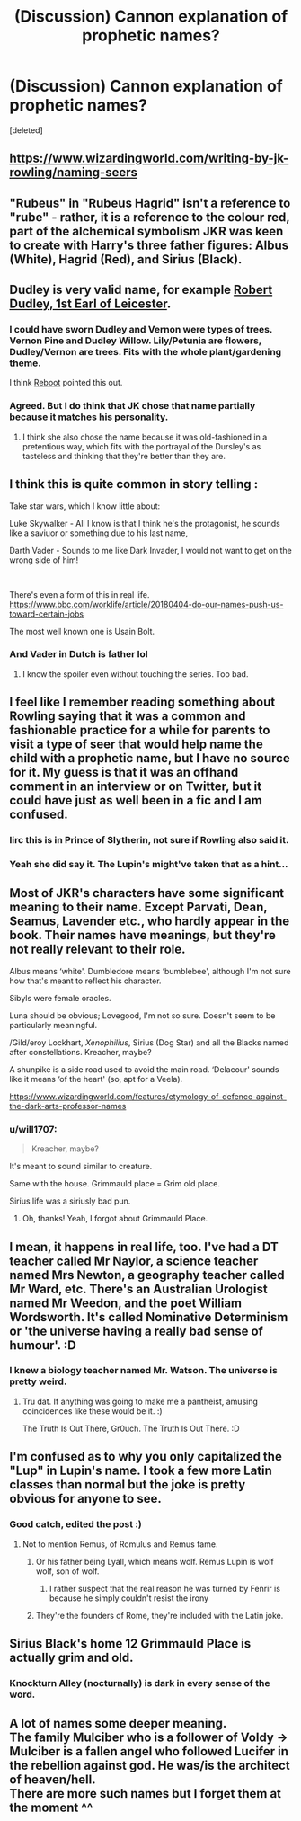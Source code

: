 #+TITLE: (Discussion) Cannon explanation of prophetic names?

* (Discussion) Cannon explanation of prophetic names?
:PROPERTIES:
:Score: 6
:DateUnix: 1582316540.0
:DateShort: 2020-Feb-21
:END:
[deleted]


** [[https://www.wizardingworld.com/writing-by-jk-rowling/naming-seers]]
:PROPERTIES:
:Author: Ash_Lestrange
:Score: 6
:DateUnix: 1582323026.0
:DateShort: 2020-Feb-22
:END:


** "Rubeus" in "Rubeus Hagrid" isn't a reference to "rube" - rather, it is a reference to the colour red, part of the alchemical symbolism JKR was keen to create with Harry's three father figures: Albus (White), Hagrid (Red), and Sirius (Black).
:PROPERTIES:
:Author: Taure
:Score: 5
:DateUnix: 1582355922.0
:DateShort: 2020-Feb-22
:END:


** Dudley is very valid name, for example [[https://en.m.wikipedia.org/wiki/Robert_Dudley,_1st_Earl_of_Leicester][Robert Dudley, 1st Earl of Leicester]].
:PROPERTIES:
:Author: InquisitorCOC
:Score: 4
:DateUnix: 1582316733.0
:DateShort: 2020-Feb-21
:END:

*** I could have sworn Dudley and Vernon were types of trees. Vernon Pine and Dudley Willow. Lily/Petunia are flowers, Dudley/Vernon are trees. Fits with the whole plant/gardening theme.

I think [[https://www.fanfiction.net/s/9552519/][Reboot]] pointed this out.
:PROPERTIES:
:Author: Nyanmaru_San
:Score: 7
:DateUnix: 1582321952.0
:DateShort: 2020-Feb-22
:END:


*** Agreed. But I do think that JK chose that name partially because it matches his personality.
:PROPERTIES:
:Author: chbthrowaway1
:Score: 2
:DateUnix: 1582316884.0
:DateShort: 2020-Feb-21
:END:

**** I think she also chose the name because it was old-fashioned in a pretentious way, which fits with the portrayal of the Dursley's as tasteless and thinking that they're better than they are.
:PROPERTIES:
:Score: 1
:DateUnix: 1582386441.0
:DateShort: 2020-Feb-22
:END:


** I think this is quite common in story telling :

Take star wars, which I know little about:

Luke Skywalker - All I know is that I think he's the protagonist, he sounds like a saviuor or something due to his last name,

Darth Vader - Sounds to me like Dark Invader, I would not want to get on the wrong side of him!

​

There's even a form of this in real life. [[https://www.bbc.com/worklife/article/20180404-do-our-names-push-us-toward-certain-jobs]]

The most well known one is Usain Bolt.
:PROPERTIES:
:Author: YoungMadScientist_
:Score: 4
:DateUnix: 1582321796.0
:DateShort: 2020-Feb-22
:END:

*** And Vader in Dutch is father lol
:PROPERTIES:
:Score: 5
:DateUnix: 1582325809.0
:DateShort: 2020-Feb-22
:END:

**** I know the spoiler even without touching the series. Too bad.
:PROPERTIES:
:Author: YoungMadScientist_
:Score: 2
:DateUnix: 1582379224.0
:DateShort: 2020-Feb-22
:END:


** I feel like I remember reading something about Rowling saying that it was a common and fashionable practice for a while for parents to visit a type of seer that would help name the child with a prophetic name, but I have no source for it. My guess is that it was an offhand comment in an interview or on Twitter, but it could have just as well been in a fic and I am confused.
:PROPERTIES:
:Author: Kingsonne
:Score: 3
:DateUnix: 1582321000.0
:DateShort: 2020-Feb-22
:END:

*** Iirc this is in Prince of Slytherin, not sure if Rowling also said it.
:PROPERTIES:
:Author: 420SwagBro
:Score: 3
:DateUnix: 1582322133.0
:DateShort: 2020-Feb-22
:END:


*** Yeah she did say it. The Lupin's might've taken that as a hint...
:PROPERTIES:
:Author: Just_a_Lurker2
:Score: 3
:DateUnix: 1582322326.0
:DateShort: 2020-Feb-22
:END:


** Most of JKR's characters have some significant meaning to their name. Except Parvati, Dean, Seamus, Lavender etc., who hardly appear in the book. Their names have meanings, but they're not really relevant to their role.

Albus means ‘white'. Dumbledore means ‘bumblebee', although I'm not sure how that's meant to reflect his character.

Sibyls were female oracles.

Luna should be obvious; Lovegood, I'm not so sure. Doesn't seem to be particularly meaningful.

/Gild/eroy Lockhart, /Xenophilius/, Sirius (Dog Star) and all the Blacks named after constellations. Kreacher, maybe?

A shunpike is a side road used to avoid the main road. ‘Delacour' sounds like it means ‘of the heart' (so, apt for a Veela).

[[https://www.wizardingworld.com/features/etymology-of-defence-against-the-dark-arts-professor-names]]
:PROPERTIES:
:Score: 3
:DateUnix: 1582328642.0
:DateShort: 2020-Feb-22
:END:

*** u/will1707:
#+begin_quote
  Kreacher, maybe?
#+end_quote

It's meant to sound similar to creature.

Same with the house. Grimmauld place = Grim old place.

Sirius life was a siriusly bad pun.
:PROPERTIES:
:Author: will1707
:Score: 6
:DateUnix: 1582347149.0
:DateShort: 2020-Feb-22
:END:

**** Oh, thanks! Yeah, I forgot about Grimmauld Place.
:PROPERTIES:
:Score: 1
:DateUnix: 1582417720.0
:DateShort: 2020-Feb-23
:END:


** I mean, it happens in real life, too. I've had a DT teacher called Mr Naylor, a science teacher named Mrs Newton, a geography teacher called Mr Ward, etc. There's an Australian Urologist named Mr Weedon, and the poet William Wordsworth. It's called Nominative Determinism or 'the universe having a really bad sense of humour'. :D
:PROPERTIES:
:Author: Avalon1632
:Score: 3
:DateUnix: 1582329947.0
:DateShort: 2020-Feb-22
:END:

*** I knew a biology teacher named Mr. Watson. The universe is pretty weird.
:PROPERTIES:
:Score: 1
:DateUnix: 1582386511.0
:DateShort: 2020-Feb-22
:END:

**** Tru dat. If anything was going to make me a pantheist, amusing coincidences like these would be it. :)

The Truth Is Out There, Gr0uch. The Truth Is Out There. :D
:PROPERTIES:
:Author: Avalon1632
:Score: 1
:DateUnix: 1582447866.0
:DateShort: 2020-Feb-23
:END:


** I'm confused as to why you only capitalized the "Lup" in Lupin's name. I took a few more Latin classes than normal but the joke is pretty obvious for anyone to see.
:PROPERTIES:
:Author: miraculousmarauder
:Score: 2
:DateUnix: 1582319006.0
:DateShort: 2020-Feb-22
:END:

*** Good catch, edited the post :)
:PROPERTIES:
:Author: chbthrowaway1
:Score: 1
:DateUnix: 1582319321.0
:DateShort: 2020-Feb-22
:END:

**** Not to mention Remus, of Romulus and Remus fame.
:PROPERTIES:
:Author: MTheLoud
:Score: 6
:DateUnix: 1582320504.0
:DateShort: 2020-Feb-22
:END:

***** Or his father being Lyall, which means wolf. Remus Lupin is wolf wolf, son of wolf.
:PROPERTIES:
:Author: TheHeadlessScholar
:Score: 7
:DateUnix: 1582320988.0
:DateShort: 2020-Feb-22
:END:

****** I rather suspect that the real reason he was turned by Fenrir is because he simply couldn't resist the irony
:PROPERTIES:
:Author: nuvan
:Score: 11
:DateUnix: 1582324903.0
:DateShort: 2020-Feb-22
:END:


***** They're the founders of Rome, they're included with the Latin joke.
:PROPERTIES:
:Author: miraculousmarauder
:Score: 1
:DateUnix: 1582346430.0
:DateShort: 2020-Feb-22
:END:


** Sirius Black's home 12 Grimmauld Place is actually grim and old.
:PROPERTIES:
:Score: 1
:DateUnix: 1582353317.0
:DateShort: 2020-Feb-22
:END:

*** Knockturn Alley (nocturnally) is dark in every sense of the word.
:PROPERTIES:
:Score: 2
:DateUnix: 1582386569.0
:DateShort: 2020-Feb-22
:END:


** A lot of names some deeper meaning.\\
The family Mulciber who is a follower of Voldy -> Mulciber is a fallen angel who followed Lucifer in the rebellion against god. He was/is the architect of heaven/hell.\\
There are more such names but I forget them at the moment ^^
:PROPERTIES:
:Author: Paajin
:Score: 1
:DateUnix: 1582376384.0
:DateShort: 2020-Feb-22
:END:
